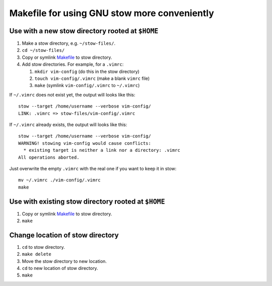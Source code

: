 =============================================
Makefile for using GNU stow more conveniently
=============================================

-------------------------------------------------
Use with a new stow directory rooted at ``$HOME``
-------------------------------------------------

#. Make a stow directory, e.g. ``~/stow-files/``.
#. ``cd ~/stow-files/``
#. Copy or symlink `<Makefile>`_ to stow directory.
#. Add stow directories. For example, for a ``.vimrc``:

   #. ``mkdir vim-config`` (do this in the stow directory)
   #. ``touch vim-config/.vimrc`` (make a blank ``vimrc`` file)
   #. ``make`` (symlink ``vim-config/.vimrc`` to ``~/.vimrc``)

If ``~/.vimrc`` does not exist yet,
the output will looks like this::

    stow --target /home/username --verbose vim-config/
    LINK: .vimrc => stow-files/vim-config/.vimrc

If ``~/.vimrc`` already exists,
the output will looks like this::

    stow --target /home/username --verbose vim-config/
    WARNING! stowing vim-config would cause conflicts:
      * existing target is neither a link nor a directory: .vimrc
    All operations aborted.

Just overwrite the empty ``.vimrc`` with the real one
if you want to keep it in stow::

    mv ~/.vimrc ./vim-config/.vimrc
    make

----------------------------------------------------
Use with existing stow directory rooted at ``$HOME``
----------------------------------------------------

#. Copy or symlink `<Makefile>`_ to stow directory.
#. ``make``

---------------------------------
Change location of stow directory
---------------------------------

#. ``cd`` to stow directory.
#. ``make delete``
#. Move the stow directory to new location.
#. ``cd`` to new location of stow directory.
#. ``make``
